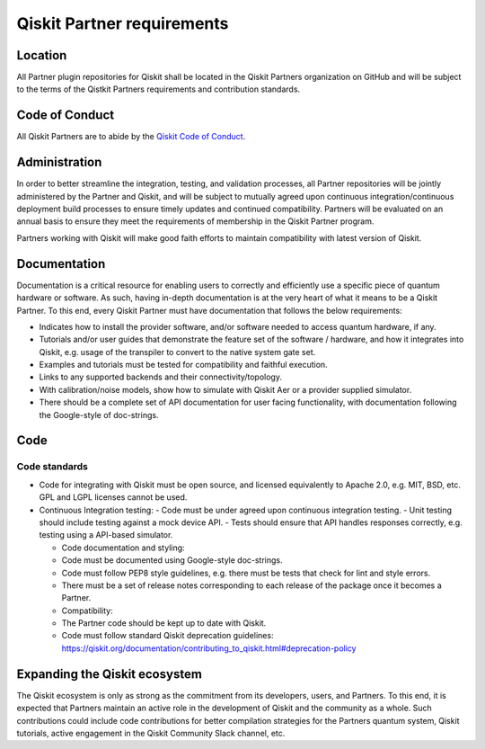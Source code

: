 ###########################
Qiskit Partner requirements
###########################

Location
########

All Partner plugin repositories for Qiskit shall be located in the Qiskit Partners
organization on GitHub and will be subject to the terms of the Qistkit Partners
requirements and contribution standards.

Code of Conduct
###############

All Qiskit Partners are to abide by the
`Qiskit Code of Conduct <https://github.com/Qiskit/qiskit/blob/master/CODE_OF_CONDUCT.md>`_.

Administration
##############

In order to better streamline the integration, testing, and validation
processes, all Partner repositories will be jointly administered by the
Partner and Qiskit, and will be subject to mutually agreed upon continuous
integration/continuous deployment build processes to ensure timely updates
and continued compatibility.  Partners will be evaluated on an annual basis
to ensure they meet the requirements of membership in the Qiskit Partner program.  

Partners working with Qiskit will make good faith efforts to maintain compatibility
with latest version of Qiskit.

Documentation
#############

Documentation is a critical resource for enabling users to correctly and efficiently
use a specific piece of quantum hardware or software.  As such, having in-depth
documentation is at the very heart of what it means to be a Qiskit Partner.  To this end,
every Qiskit Partner must have documentation that follows the below requirements:

- Indicates how to install the provider software, and/or software needed to access quantum hardware, if any.
- Tutorials and/or user guides that demonstrate the feature set of the software / hardware, and how it integrates into Qiskit, e.g. usage of the transpiler to convert to the native system gate set.
- Examples and tutorials must be tested for compatibility and faithful execution.
- Links to any supported backends and their connectivity/topology.
- With calibration/noise models, show how to simulate with Qiskit Aer or a provider supplied simulator.
- There should be a complete set of API documentation for user facing functionality, with documentation following the Google-style of doc-strings.

Code
####

Code standards
--------------

- Code for integrating with Qiskit must be open source, and licensed equivalently to Apache 2.0, e.g. MIT, BSD, etc. GPL and LGPL licenses cannot be used.

- Continuous Integration testing:
  - Code must be under agreed upon continuous integration testing.
  - Unit testing should include testing against a mock device API.
  - Tests should ensure that API handles responses correctly, e.g. testing using a API-based simulator.

  - Code documentation and styling:
  - Code must be documented using Google-style doc-strings.
  - Code must follow PEP8 style guidelines, e.g. there must be tests that check for lint and style errors.
  - There must be a set of release notes corresponding to each release of the package once it becomes a Partner.

  - Compatibility:
  - The Partner code should be kept up to date with Qiskit.
  - Code must follow standard Qiskit deprecation guidelines: https://qiskit.org/documentation/contributing_to_qiskit.html#deprecation-policy

Expanding the Qiskit ecosystem
##############################

The Qiskit ecosystem is only as strong as the commitment from its developers, users,
and Partners.  To this end, it is expected that Partners maintain an active role in
the development of Qiskit and the community as a whole.  Such contributions could
include code contributions for better compilation strategies for the Partners quantum
system, Qiskit tutorials, active engagement in the Qiskit Community Slack channel, etc.

.. Hiding - Indices and tables
   :ref:`genindex`
   :ref:`modindex`
   :ref:`search`
